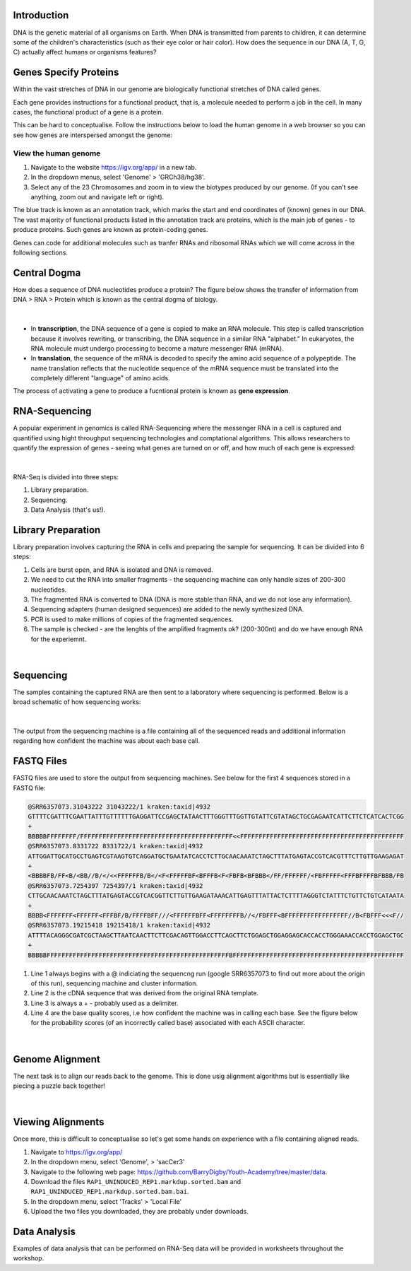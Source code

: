 Introduction
------------

DNA is the genetic material of all organisms on Earth. When DNA is transmitted from parents to children, it can determine some of the children's characteristics (such as their eye color or hair color). How does the sequence in our DNA (A, T, G, C) actually affect humans or organisms features?

Genes Specify Proteins
----------------------

Within the vast stretches of DNA in our genome are biologically functional stretches of DNA called genes. 

Each gene provides instructions for a functional product, that is, a molecule needed to perform a job in the cell. In many cases, the functional product of a gene is a protein.

This can be hard to conceptualise. Follow the instructions below to load the human genome in a web browser so you can see how genes are interspersed amongst the genome:

View the human genome
#####################

1. Navigate to the website https://igv.org/app/ in a new tab.

2. In the dropdown menus, select 'Genome' > 'GRCh38/hg38'.

3. Select any of the 23 Chromosomes and zoom in to view the biotypes produced by our genome. (If you can't see anything, zoom out and navigate left or right). 

The blue track is known as an annotation track, which marks the start and end coordinates of (known) genes in our DNA. The vast majority of functional products listed in the annotation track are proteins, which is the main job of genes - to produce proteins. Such genes are known as protein-coding genes. 

Genes can code for additional molecules such as tranfer RNAs and ribosomal RNAs which we will come across in the following sections.

Central Dogma
-------------

How does a sequence of DNA nucleotides produce a protein? The figure below shows the transfer of information from DNA > RNA > Protein which is known as the central dogma of biology. 

.. figure:: /_static/images/central-dogma.png
   :figwidth: 700px
   :target: /_static/images/central-dogma.png
   :align: center

|

* In **transcription**, the DNA sequence of a gene is copied to make an RNA molecule. This step is called transcription because it involves rewriting, or transcribing, the DNA sequence in a similar RNA "alphabet." In eukaryotes, the RNA molecule must undergo processing to become a mature messenger RNA (mRNA).

* In **translation**, the sequence of the mRNA is decoded to specify the amino acid sequence of a polypeptide. The name translation reflects that the nucleotide sequence of the mRNA sequence must be translated into the completely different "language" of amino acids.

The process of activating a gene to produce a fucntional protein is known as **gene expression**.

RNA-Sequencing
--------------

A popular experiment in genomics is called RNA-Sequencing where the messenger RNA in a cell is captured and quantified using hight throughput sequencing technologies and comptational algorithms. This allows researchers to quantify the expression of genes - seeing what genes are turned on or off, and how much of each gene is expressed:

.. figure:: /_static/images/tumor_norm.png
   :figwidth: 700px
   :target: /_static/images/tumor_norm.png
   :align: center

|

RNA-Seq is divided into three steps:

1. Library preparation.

2. Sequencing.

3. Data Analysis (that's us!).

Library Preparation
-------------------

Library preparation involves capturing the RNA in cells and preparing the sample for sequencing. It can be divided into 6 steps:

1. Cells are burst open, and RNA is isolated and DNA is removed.

2. We need to cut the RNA into smaller fragments - the sequencing machine can only handle sizes of 200-300 nucleotides.

3. The fragmented RNA is converted to DNA (DNA is more stable than RNA, and we do not lose any information).

4. Sequencing adapters (human designed sequences) are added to the newly synthesized DNA.

5. PCR is used to make millions of copies of the fragmented sequences.

6. The sample is checked - are the lenghts of the amplified fragments ok? (200-300nt) and do we have enough RNA for the experiemnt.

.. figure:: /_static/images/prep.png
   :figwidth: 700px
   :target: /_static/images/prep.png
   :align: center

|

Sequencing
----------

The samples containing the captured RNA are then sent to a laboratory where sequencing is performed. Below is a broad schematic of how sequencing works:

.. figure:: /_static/images/god.png
   :figwidth: 700px
   :target: /_static/images/god.png
   :align: center

|

The output from the sequencing machine is a file containing all of the sequenced reads and additional information regarding how confident the machine was about each base call.

FASTQ Files
-----------

FASTQ files are used to store the output from sequencing machines. See below for the first 4 sequences stored in a FASTQ file:

.. code-block:: console

   @SRR6357073.31043222 31043222/1 kraken:taxid|4932
   GTTTTCGATTTCGAATTATTTGTTTTTTGAGGATTCCGAGCTATAACTTTGGGTTTGGTTGTATTCGTATAGCTGCGAGAATCATTCTTCTCATCACTCGG
   +
   BBBBBFFFFFFFF/FFFFFFFFFFFFFFFFFFFFFFFFFFFFFFFFFFFFFFFFF<<FFFFFFFFFFFFFFFFFFFFFFFFFFFFFFFFFFFFFFFFFFFF
   @SRR6357073.8331722 8331722/1 kraken:taxid|4932
   ATTGGATTGCATGCCTGAGTCGTAAGTGTCAGGATGCTGAATATCACCTCTTGCAACAAATCTAGCTTTATGAGTACCGTCACGTTTCTTGTTGAAGAGAT
   +
   <BBBBFB/FF<B/<BB//B/</<<FFFFFFB/B</<F<FFFFFBF<BFFFB<F<FBFB<BFBBB</FF/FFFFFF/<FBFFFFF<FFFBFFFFBFBBB/FB
   @SRR6357073.7254397 7254397/1 kraken:taxid|4932
   CTTGCAACAAATCTAGCTTTATGAGTACCGTCACGGTTCTTGTTGAAGATAAACATTGAGTTTATTACTCTTTTAGGGTCTATTTCTGTTCTGTCATAATA
   +
   BBBB<FFFFFFF<FFFFFF<FFFBF/B/FFFFBFF///<FFFFFFBFF<FFFFFFFFB//</FBFFF<BFFFFFFFFFFFFFFFFF//B<FBFFF<<<F//
   @SRR6357073.19215418 19215418/1 kraken:taxid|4932
   ATTTTACAGGGCGATCGCTAAGCTTAATCAACTTCTTCGACAGTTGGACCTTCAGCTTCTGGAGCTGGAGGAGCACCACCTGGGAAACCACCTGGAGCTGC
   +
   BBBBBFFFFFFFFFFFFFFFFFFFFFFFFFFFFFFFFFFFFFFFFFFFFFFFFFBFFFFFFFFFFFFFFFFFFFFFFFFFFFFFFFFFFFFFFFFFFFFFF

1. Line 1 always begins with a @ indiciating the sequencng run (google SRR6357073 to find out more about the origin of this run), sequencing machine and cluster information.

2. Line 2 is the cDNA sequence that was derived from the original RNA template.

3. Line 3 is always a + - probably used as a delimiter.

4. Line 4 are the base quality scores, i.e how confident the machine was in calling each base. See the figure below for the probability scores (of an incorrectly called base) associated with each ASCII character.

.. figure:: /_static/images/ASCII.png
   :figwidth: 700px
   :target: /_static/images/ASCII.png
   :align: center

|

Genome Alignment
----------------

The next task is to align our reads back to the genome. This is done usig alignment algorithms but is essentially like piecing a puzzle back together! 

.. figure:: /_static/images/kmers.png
   :figwidth: 700px
   :target: /_static/images/kmers.png
   :align: center

|

Viewing Alignments
------------------

Once more, this is difficult to conceptualise so let's get some hands on experience with a file containing aligned reads. 

1. Navigate to https://igv.org/app/

2. In the dropdown menu, select 'Genome', > 'sacCer3'

3. Navigate to the following web page: https://github.com/BarryDigby/Youth-Academy/tree/master/data.

4. Download the files ``RAP1_UNINDUCED_REP1.markdup.sorted.bam`` and ``RAP1_UNINDUCED_REP1.markdup.sorted.bam.bai``.

5. In the dropdown menu, select 'Tracks' > 'Local File'

6. Upload the two files you downloaded, they are probably under downloads. 

Data Analysis
-------------

Examples of data analysis that can be performed on RNA-Seq data will be provided in worksheets throughout the workshop. 